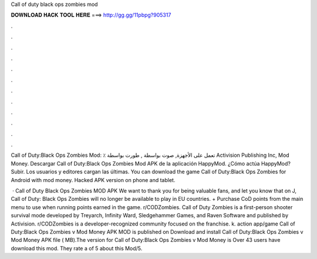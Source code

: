 Call of duty black ops zombies mod



𝐃𝐎𝐖𝐍𝐋𝐎𝐀𝐃 𝐇𝐀𝐂𝐊 𝐓𝐎𝐎𝐋 𝐇𝐄𝐑𝐄 ===> http://gg.gg/11pbpg?905317



.



.



.



.



.



.



.



.



.



.



.



.

Call of Duty:Black Ops Zombies‏ Mod: ٪ تعمل على الأجهزة, صوت بواسطة , طورت بواسطة Activision Publishing Inc, Mod Money. Descargar Call of Duty:Black Ops Zombies Mod APK de la aplicación HappyMod. ¿Cómo actúa HappyMod? Subir. Los usuarios y editores cargan las últimas. You can download the game Call of Duty:Black Ops Zombies for Android with mod money. Hacked APK version on phone and tablet.

 · Call of Duty Black Ops Zombies MOD APK We want to thank you for being valuable fans, and let you know that on J, Call of Duty: Black Ops Zombies will no longer be available to play in EU countries. + Purchase CoD points from the main menu to use when running points earned in the game. r/CODZombies. Call of Duty Zombies is a first-person shooter survival mode developed by Treyarch, Infinity Ward, Sledgehammer Games, and Raven Software and published by Activision. r/CODZombies is a developer-recognized community focused on the franchise. k. action app/game Call of Duty:Black Ops Zombies v Mod Money APK MOD is published on Download and install Call of Duty:Black Ops Zombies v Mod Money APK file ( MB).The version for Call of Duty:Black Ops Zombies v Mod Money is Over 43 users have download this mod. They rate a of 5 about this Mod/5.

